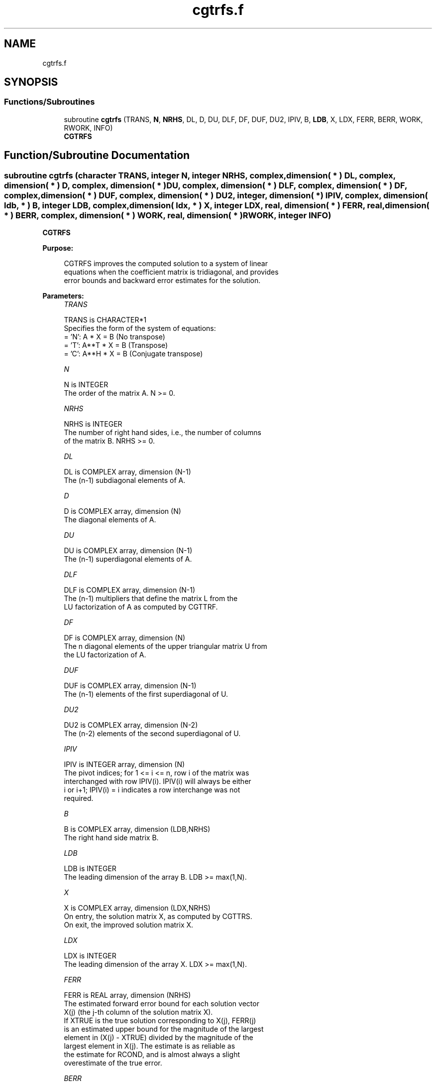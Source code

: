 .TH "cgtrfs.f" 3 "Tue Nov 14 2017" "Version 3.8.0" "LAPACK" \" -*- nroff -*-
.ad l
.nh
.SH NAME
cgtrfs.f
.SH SYNOPSIS
.br
.PP
.SS "Functions/Subroutines"

.in +1c
.ti -1c
.RI "subroutine \fBcgtrfs\fP (TRANS, \fBN\fP, \fBNRHS\fP, DL, D, DU, DLF, DF, DUF, DU2, IPIV, B, \fBLDB\fP, X, LDX, FERR, BERR, WORK, RWORK, INFO)"
.br
.RI "\fBCGTRFS\fP "
.in -1c
.SH "Function/Subroutine Documentation"
.PP 
.SS "subroutine cgtrfs (character TRANS, integer N, integer NRHS, complex, dimension( * ) DL, complex, dimension( * ) D, complex, dimension( * ) DU, complex, dimension( * ) DLF, complex, dimension( * ) DF, complex, dimension( * ) DUF, complex, dimension( * ) DU2, integer, dimension( * ) IPIV, complex, dimension( ldb, * ) B, integer LDB, complex, dimension( ldx, * ) X, integer LDX, real, dimension( * ) FERR, real, dimension( * ) BERR, complex, dimension( * ) WORK, real, dimension( * ) RWORK, integer INFO)"

.PP
\fBCGTRFS\fP  
.PP
\fBPurpose: \fP
.RS 4

.PP
.nf
 CGTRFS improves the computed solution to a system of linear
 equations when the coefficient matrix is tridiagonal, and provides
 error bounds and backward error estimates for the solution.
.fi
.PP
 
.RE
.PP
\fBParameters:\fP
.RS 4
\fITRANS\fP 
.PP
.nf
          TRANS is CHARACTER*1
          Specifies the form of the system of equations:
          = 'N':  A * X = B     (No transpose)
          = 'T':  A**T * X = B  (Transpose)
          = 'C':  A**H * X = B  (Conjugate transpose)
.fi
.PP
.br
\fIN\fP 
.PP
.nf
          N is INTEGER
          The order of the matrix A.  N >= 0.
.fi
.PP
.br
\fINRHS\fP 
.PP
.nf
          NRHS is INTEGER
          The number of right hand sides, i.e., the number of columns
          of the matrix B.  NRHS >= 0.
.fi
.PP
.br
\fIDL\fP 
.PP
.nf
          DL is COMPLEX array, dimension (N-1)
          The (n-1) subdiagonal elements of A.
.fi
.PP
.br
\fID\fP 
.PP
.nf
          D is COMPLEX array, dimension (N)
          The diagonal elements of A.
.fi
.PP
.br
\fIDU\fP 
.PP
.nf
          DU is COMPLEX array, dimension (N-1)
          The (n-1) superdiagonal elements of A.
.fi
.PP
.br
\fIDLF\fP 
.PP
.nf
          DLF is COMPLEX array, dimension (N-1)
          The (n-1) multipliers that define the matrix L from the
          LU factorization of A as computed by CGTTRF.
.fi
.PP
.br
\fIDF\fP 
.PP
.nf
          DF is COMPLEX array, dimension (N)
          The n diagonal elements of the upper triangular matrix U from
          the LU factorization of A.
.fi
.PP
.br
\fIDUF\fP 
.PP
.nf
          DUF is COMPLEX array, dimension (N-1)
          The (n-1) elements of the first superdiagonal of U.
.fi
.PP
.br
\fIDU2\fP 
.PP
.nf
          DU2 is COMPLEX array, dimension (N-2)
          The (n-2) elements of the second superdiagonal of U.
.fi
.PP
.br
\fIIPIV\fP 
.PP
.nf
          IPIV is INTEGER array, dimension (N)
          The pivot indices; for 1 <= i <= n, row i of the matrix was
          interchanged with row IPIV(i).  IPIV(i) will always be either
          i or i+1; IPIV(i) = i indicates a row interchange was not
          required.
.fi
.PP
.br
\fIB\fP 
.PP
.nf
          B is COMPLEX array, dimension (LDB,NRHS)
          The right hand side matrix B.
.fi
.PP
.br
\fILDB\fP 
.PP
.nf
          LDB is INTEGER
          The leading dimension of the array B.  LDB >= max(1,N).
.fi
.PP
.br
\fIX\fP 
.PP
.nf
          X is COMPLEX array, dimension (LDX,NRHS)
          On entry, the solution matrix X, as computed by CGTTRS.
          On exit, the improved solution matrix X.
.fi
.PP
.br
\fILDX\fP 
.PP
.nf
          LDX is INTEGER
          The leading dimension of the array X.  LDX >= max(1,N).
.fi
.PP
.br
\fIFERR\fP 
.PP
.nf
          FERR is REAL array, dimension (NRHS)
          The estimated forward error bound for each solution vector
          X(j) (the j-th column of the solution matrix X).
          If XTRUE is the true solution corresponding to X(j), FERR(j)
          is an estimated upper bound for the magnitude of the largest
          element in (X(j) - XTRUE) divided by the magnitude of the
          largest element in X(j).  The estimate is as reliable as
          the estimate for RCOND, and is almost always a slight
          overestimate of the true error.
.fi
.PP
.br
\fIBERR\fP 
.PP
.nf
          BERR is REAL array, dimension (NRHS)
          The componentwise relative backward error of each solution
          vector X(j) (i.e., the smallest relative change in
          any element of A or B that makes X(j) an exact solution).
.fi
.PP
.br
\fIWORK\fP 
.PP
.nf
          WORK is COMPLEX array, dimension (2*N)
.fi
.PP
.br
\fIRWORK\fP 
.PP
.nf
          RWORK is REAL array, dimension (N)
.fi
.PP
.br
\fIINFO\fP 
.PP
.nf
          INFO is INTEGER
          = 0:  successful exit
          < 0:  if INFO = -i, the i-th argument had an illegal value
.fi
.PP
 
.RE
.PP
\fBInternal Parameters: \fP
.RS 4

.PP
.nf
  ITMAX is the maximum number of steps of iterative refinement.
.fi
.PP
 
.RE
.PP
\fBAuthor:\fP
.RS 4
Univ\&. of Tennessee 
.PP
Univ\&. of California Berkeley 
.PP
Univ\&. of Colorado Denver 
.PP
NAG Ltd\&. 
.RE
.PP
\fBDate:\fP
.RS 4
December 2016 
.RE
.PP

.PP
Definition at line 212 of file cgtrfs\&.f\&.
.SH "Author"
.PP 
Generated automatically by Doxygen for LAPACK from the source code\&.
